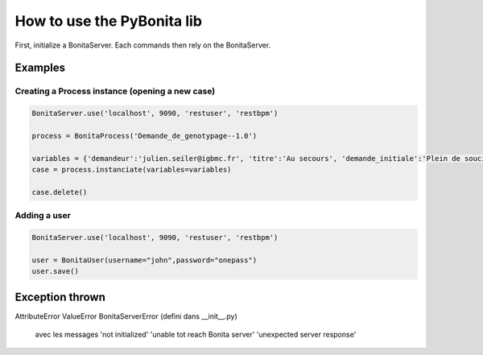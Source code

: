 ===========================
How to use the PyBonita lib
===========================

First, initialize a BonitaServer. Each commands then rely on the BonitaServer.

Examples
========

Creating a Process instance (opening a new case)
------------------------------------------------

.. code:: python
    
    BonitaServer.use('localhost', 9090, 'restuser', 'restbpm')

    process = BonitaProcess('Demande_de_genotypage--1.0')

    variables = {'demandeur':'julien.seiler@igbmc.fr', 'titre':'Au secours', 'demande_initiale':'Plein de soucis'}
    case = process.instanciate(variables=variables)

    case.delete()

Adding a user
-------------

.. code:: python
    
    BonitaServer.use('localhost', 9090, 'restuser', 'restbpm')

    user = BonitaUser(username="john",password="onepass")
    user.save()


Exception thrown
================

AttributeError
ValueError
BonitaServerError (defini dans __init__.py)
     avec les messages
     'not initialized'
     'unable tot reach Bonita server'
     'unexpected server response'

